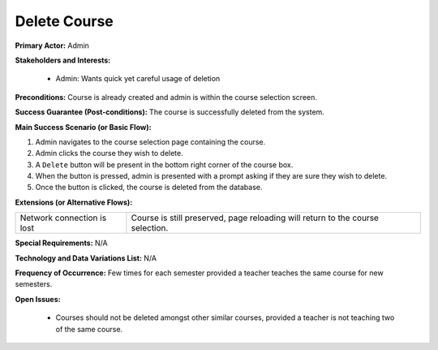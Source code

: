 Delete Course
=============

**Primary Actor:** Admin

**Stakeholders and Interests:**

  - Admin: Wants quick yet careful usage of deletion

**Preconditions:** Course is already created and admin is within the course selection screen.

**Success Guarantee (Post-conditions):** The course is successfully deleted from the system.

**Main Success Scenario (or Basic Flow):**

1. Admin navigates to the course selection page containing the course.
2. Admin clicks the course they wish to delete.
3. A ``Delete`` button will be present in the bottom right corner of the course box.
4. When the button is pressed, admin is presented with a prompt asking if they are sure they wish to delete.
5. Once the button is clicked, the course is deleted from the database.

**Extensions (or Alternative Flows):**

+---------------------------+------------------------------------------------------------------------------+
| Network connection is lost|Course is still preserved, page reloading will return to the course selection.|
+---------------------------+------------------------------------------------------------------------------+

**Special Requirements:** N/A

**Technology and Data Variations List:** N/A

**Frequency of Occurrence:** Few times for each semester provided a teacher teaches the same course for new semesters.

**Open Issues:**

  - Courses should not be deleted amongst other similar courses, provided a teacher is not teaching two of the same course.
